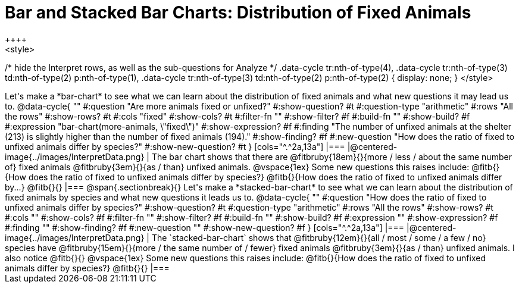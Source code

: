 = Bar and Stacked Bar Charts: Distribution of Fixed Animals
++++
<style>
/* hide the Interpret rows, as well as the sub-questions for Analyze */
.data-cycle tr:nth-of-type(4),
.data-cycle tr:nth-of-type(3) td:nth-of-type(2) p:nth-of-type(1),
.data-cycle tr:nth-of-type(3) td:nth-of-type(2) p:nth-of-type(2) { display: none; }
</style>
++++

Let's make a *bar-chart* to see what we can learn about the distribution of fixed animals and what new questions it may lead us to.

@data-cycle{ ""
  #:question "Are more animals fixed or unfixed?"
  #:show-question? #t
  #:question-type "arithmetic"
  #:rows "All the rows"
  #:show-rows? #t
  #:cols "fixed"
  #:show-cols? #t
  #:filter-fn ""
  #:show-filter? #f
  #:build-fn ""
  #:show-build? #f
  #:expression "bar-chart(more-animals, \"fixed\")"
  #:show-expression? #f
  #:finding "The number of unfixed animals at the shelter (213) is slightly higher than the number of fixed animals (194)."
  #:show-finding? #f
  #:new-question "How does the ratio of fixed to unfixed animals differ by species?"
  #:show-new-question? #t
}

[cols="^.^2a,13a"]
|===
|@centered-image{../images/InterpretData.png}
|
The bar chart shows that there are @fitbruby{18em}{}{more / less / about the same number of} fixed animals @fitbruby{3em}{}{as / than} unfixed animals. 

@vspace{1ex}

Some new questions this raises include:

@fitb{}{How does the ratio of fixed to unfixed animals differ by species?}

@fitb{}{How does the ratio of fixed to unfixed animals differ by...}

@fitb{}{}
|===

@span{.sectionbreak}{}

Let's make a *stacked-bar-chart* to see what we can learn about the distribution of fixed animals by species and what new questions it leads us to.

@data-cycle{ ""
  #:question "How does the ratio of fixed to unfixed animals differ by species?"
  #:show-question? #t
  #:question-type "arithmetic"
  #:rows "All the rows"
  #:show-rows? #t
  #:cols ""
  #:show-cols? #f
  #:filter-fn ""
  #:show-filter? #f
  #:build-fn ""
  #:show-build? #f
  #:expression ""
  #:show-expression? #f
  #:finding ""
  #:show-finding? #f
  #:new-question ""
  #:show-new-question? #f
}

[cols="^.^2a,13a"]
|===
|@centered-image{../images/InterpretData.png}
|
The `stacked-bar-chart` shows that @fitbruby{12em}{}{all / most / some / a few / no} species have @fitbruby{15em}{}{more / the same number of / fewer} fixed animals @fitbruby{3em}{}{as / than} unfixed animals.

I also notice @fitb{}{}

@vspace{1ex}

Some new questions this raises include:

@fitb{}{How does the ratio of fixed to unfixed animals differ by species?}

@fitb{}{}
|===